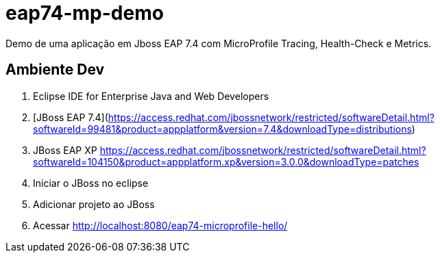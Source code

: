# eap74-mp-demo

Demo de uma aplicação em Jboss EAP 7.4 com MicroProfile Tracing, Health-Check e Metrics.


## Ambiente Dev
1. Eclipse IDE for Enterprise Java and Web Developers
1. [JBoss EAP 7.4](https://access.redhat.com/jbossnetwork/restricted/softwareDetail.html?softwareId=99481&product=appplatform&version=7.4&downloadType=distributions)
1. JBoss EAP XP https://access.redhat.com/jbossnetwork/restricted/softwareDetail.html?softwareId=104150&product=appplatform.xp&version=3.0.0&downloadType=patches
1. Iniciar o JBoss no eclipse
1. Adicionar projeto ao JBoss
1. Acessar http://localhost:8080/eap74-microprofile-hello/
